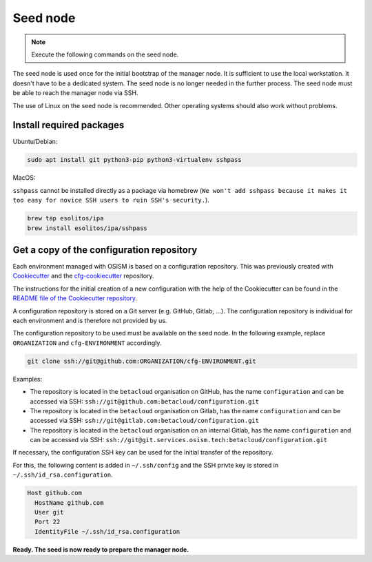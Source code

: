 =========
Seed node
=========

.. note::

   Execute the following commands on the seed node.

The seed node is used once for the initial bootstrap of the manager node. It is sufficient
to use the local workstation. It doesn't have to be a dedicated system. The seed node is no
longer needed in the further process. The seed node must be able to reach the manager node
via SSH.

The use of Linux on the seed node is recommended. Other operating systems should also work
without problems.


Install required packages
=========================

Ubuntu/Debian:

.. code-block:: console

   sudo apt install git python3-pip python3-virtualenv sshpass

MacOS:

``sshpass`` cannot be installed directly as a package via homebrew (``We won't add sshpass because
it makes it too easy for novice SSH users to ruin SSH's security.``).

.. code-block:: console

   brew tap esolitos/ipa
   brew install esolitos/ipa/sshpass


Get a copy of the configuration repository
==========================================

Each environment managed with OSISM is based on a configuration repository. This was previously
created with `Cookiecutter <https://cookiecutter.readthedocs.io/en/latest/>`_ and the
`cfg-cookiecutter <https://github.com/osism/cfg-cookiecutter>`_ repository.

The instructions for the initial creation of a new configuration with the help of the Cookiecutter
can be found in the
`README file of the Cookiecutter repository <https://github.com/osism/cfg-cookiecutter>`_.

A configuration repository is stored on a Git server (e.g. GitHub, Gitlab, ...). The
configuration repository is individual for each environment and is therefore not provided by us.

The configuration repository to be used must be available on the seed node. In the following
example, replace ``ORGANIZATION`` and ``cfg-ENVIRONMENT`` accordingly.

.. code-block:: console

   git clone ssh://git@github.com:ORGANIZATION/cfg-ENVIRONMENT.git

Examples:

* The repository is located in the ``betacloud`` organisation on GitHub, has the name
  ``configuration`` and can be accessed via SSH: ``ssh://git@github.com:betacloud/configuration.git``
* The repository is located in the ``betacloud`` organisation on Gitlab, has the name
  ``configuration`` and can be accessed via SSH: ``ssh://git@gitlab.com:betacloud/configuration.git``
* The repository is located in the ``betacloud`` organisation on an internal Gitlab, has the
  name ``configuration`` and can be accessed via SSH: ``ssh://git@git.services.osism.tech:betacloud/configuration.git``

If necessary, the configuration SSH key can be used for the initial transfer of the
repository.

For this, the following content is added in ``~/.ssh/config`` and the SSH privte key is
stored in ``~/.ssh/id_rsa.configuration``.

.. code-block:: none

   Host github.com
     HostName github.com
     User git
     Port 22
     IdentityFile ~/.ssh/id_rsa.configuration

**Ready. The seed is now ready to prepare the manager node.**
